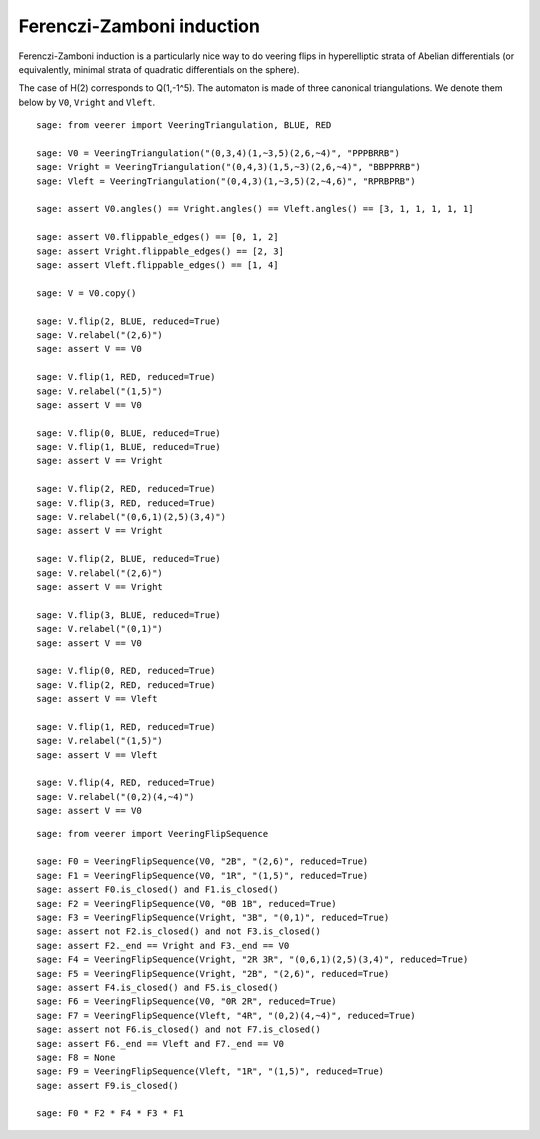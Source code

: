 .. -*- coding: utf-8 -*-
.. linkall

Ferenczi-Zamboni induction
==========================

Ferenczi-Zamboni induction is a particularly nice way to do veering
flips in hyperelliptic strata of Abelian differentials (or equivalently,
minimal strata of quadratic differentials on the sphere).

The case of H(2) corresponds to Q(1,-1^5). The automaton is made of three
canonical triangulations. We denote them below by ``V0``, ``Vright`` and
``Vleft``.

::

    sage: from veerer import VeeringTriangulation, BLUE, RED

    sage: V0 = VeeringTriangulation("(0,3,4)(1,~3,5)(2,6,~4)", "PPPBRRB")
    sage: Vright = VeeringTriangulation("(0,4,3)(1,5,~3)(2,6,~4)", "BBPPRRB")
    sage: Vleft = VeeringTriangulation("(0,4,3)(1,~3,5)(2,~4,6)", "RPRBPRB")

    sage: assert V0.angles() == Vright.angles() == Vleft.angles() == [3, 1, 1, 1, 1, 1]

    sage: assert V0.flippable_edges() == [0, 1, 2]
    sage: assert Vright.flippable_edges() == [2, 3]
    sage: assert Vleft.flippable_edges() == [1, 4]

    sage: V = V0.copy()

    sage: V.flip(2, BLUE, reduced=True)
    sage: V.relabel("(2,6)")
    sage: assert V == V0

    sage: V.flip(1, RED, reduced=True)
    sage: V.relabel("(1,5)")
    sage: assert V == V0

    sage: V.flip(0, BLUE, reduced=True)
    sage: V.flip(1, BLUE, reduced=True)
    sage: assert V == Vright

    sage: V.flip(2, RED, reduced=True)
    sage: V.flip(3, RED, reduced=True)
    sage: V.relabel("(0,6,1)(2,5)(3,4)")
    sage: assert V == Vright

    sage: V.flip(2, BLUE, reduced=True)
    sage: V.relabel("(2,6)")
    sage: assert V == Vright

    sage: V.flip(3, BLUE, reduced=True)
    sage: V.relabel("(0,1)")
    sage: assert V == V0

    sage: V.flip(0, RED, reduced=True)
    sage: V.flip(2, RED, reduced=True)
    sage: assert V == Vleft

    sage: V.flip(1, RED, reduced=True)
    sage: V.relabel("(1,5)")
    sage: assert V == Vleft

    sage: V.flip(4, RED, reduced=True)
    sage: V.relabel("(0,2)(4,~4)")
    sage: assert V == V0


::

    sage: from veerer import VeeringFlipSequence

    sage: F0 = VeeringFlipSequence(V0, "2B", "(2,6)", reduced=True)
    sage: F1 = VeeringFlipSequence(V0, "1R", "(1,5)", reduced=True)
    sage: assert F0.is_closed() and F1.is_closed()
    sage: F2 = VeeringFlipSequence(V0, "0B 1B", reduced=True)
    sage: F3 = VeeringFlipSequence(Vright, "3B", "(0,1)", reduced=True)
    sage: assert not F2.is_closed() and not F3.is_closed()
    sage: assert F2._end == Vright and F3._end == V0
    sage: F4 = VeeringFlipSequence(Vright, "2R 3R", "(0,6,1)(2,5)(3,4)", reduced=True)
    sage: F5 = VeeringFlipSequence(Vright, "2B", "(2,6)", reduced=True)
    sage: assert F4.is_closed() and F5.is_closed()
    sage: F6 = VeeringFlipSequence(V0, "0R 2R", reduced=True)
    sage: F7 = VeeringFlipSequence(Vleft, "4R", "(0,2)(4,~4)", reduced=True)
    sage: assert not F6.is_closed() and not F7.is_closed()
    sage: assert F6._end == Vleft and F7._end == V0
    sage: F8 = None
    sage: F9 = VeeringFlipSequence(Vleft, "1R", "(1,5)", reduced=True)
    sage: assert F9.is_closed()

    sage: F0 * F2 * F4 * F3 * F1
